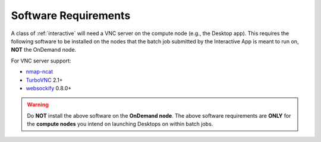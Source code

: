 .. _app-development-interactive-setup-software-requirements:

Software Requirements
=====================

A class of :ref:`interactive` will need a VNC server on the compute node
(e.g., the Desktop app). This requires the following software to be installed
on the nodes that the batch job submitted by the Interactive App is meant to
run on, **NOT** the OnDemand node.

For VNC server support:

- `nmap-ncat`_
- `TurboVNC`_ 2.1+
- `websockify`_ 0.8.0+

.. warning::

   Do **NOT** install the above software on the **OnDemand node**. The above
   software requirements are **ONLY** for the **compute nodes** you intend on
   launching Desktops on within batch jobs.

.. _turbovnc: https://turbovnc.org/
.. _websockify: https://github.com/novnc/websockify
.. _nmap-ncat: https://nmap.org/ncat/